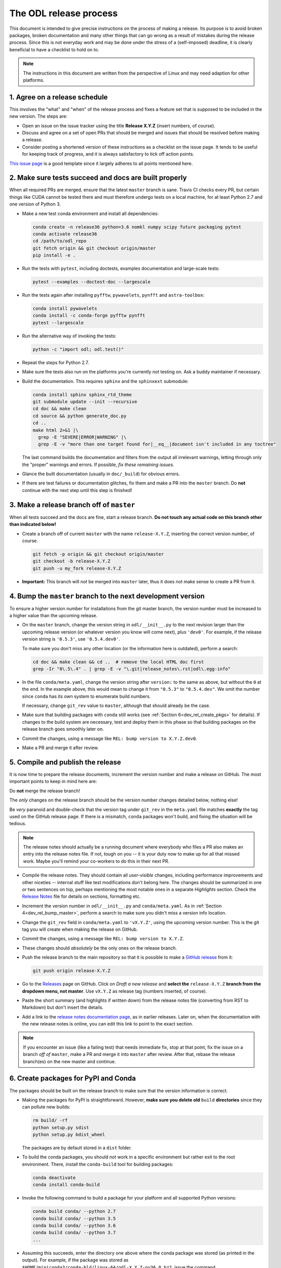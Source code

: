.. _dev_release:

#######################
The ODL release process
#######################

This document is intended to give precise instructions on the process of making a release.
Its purpose is to avoid broken packages, broken documentation and many other things that can go wrong as a result of mistakes during the release process.
Since this is not everyday work and may be done under the stress of a (self-imposed) deadline, it is clearly beneficial to have a checklist to hold on to.

.. note::
    The instructions in this document are written from the perspective of Linux and may need adaption for other platforms.


.. _dev_rel_release_schedule:

1. Agree on a release schedule
------------------------------
This involves the "what" and "when" of the release process and fixes a feature set that is supposed to be included in the new version.
The steps are:

- Open an issue on the issue tracker using the title **Release X.Y.Z** (insert numbers, of course).
- Discuss and agree on a set of open PRs that should be merged and issues that should be resolved before making a release.
- Consider posting a shortened version of these instructions as a checklist on the issue page.
  It tends to be useful for keeping track of progress, and it is always satisfactory to tick off action points.

`This issue page <https://github.com/odlgroup/odl/issues/1335>`_ is a good template since it largely adheres to all points mentioned here.


.. _dev_rel_master_ok:

2. Make sure tests succeed and docs are built properly
------------------------------------------------------
When all required PRs are merged, ensure that the latest ``master`` branch is sane. Travis CI checks every PR, but certain things like CUDA cannot be tested there and must therefore undergo tests on a local machine, for at least Python 2.7 and one version of Python 3.

- Make a new test conda environment and install all dependencies:

  .. code-block:: bash

    conda create -n release36 python=3.6 nomkl numpy scipy future packaging pytest
    conda activate release36
    cd /path/to/odl_repo
    git fetch origin && git checkout origin/master
    pip install -e .

- Run the tests with ``pytest``, including doctests, examples documentation and large-scale tests:

  .. code-block:: bash

    pytest --examples --doctest-doc --largescale

- Run the tests again after installing ``pyfftw``, ``pywavelets``, ``pynfft`` and ``astra-toolbox``:

  .. code-block:: bash

     conda install pywavelets
     conda install -c conda-forge pyfftw pynfft
     pytest --largescale

- Run the alternative way of invoking the tests:

  .. code-block:: bash

     python -c "import odl; odl.test()"

- Repeat the steps for Python 2.7.
- Make sure the tests also run on the platforms you're currently *not* testing on.
  Ask a buddy maintainer if necessary.
- Build the documentation.
  This requires ``sphinx`` and the ``sphinxext`` submodule:

  .. code-block:: bash

    conda install sphinx sphinx_rtd_theme
    git submodule update --init --recursive
    cd doc && make clean
    cd source && python generate_doc.py
    cd ..
    make html 2>&1 |\
      grep -E "SEVERE|ERROR|WARNING" |\
      grep -E -v "more than one target found for|__eq__|document isn't included in any toctree"

  The last command builds the documentation and filters from the output all irrelevant warnings, letting through only the "proper" warnings and errors.
  If possible, *fix these remaining issues*.
- Glance the built documentation (usually in ``doc/_build``) for obvious errors.
- If there are test failures or documentation glitches, fix them and make a PR into the ``master`` branch.
  Do **not** continue with the next step until this step is finished!


.. _dev_rel_release_branch:

3. Make a release branch off of ``master``
------------------------------------------
When all tests succeed and the docs are fine, start a release branch.
**Do not touch any actual code on this branch other than indicated below!**

- Create a branch off of current ``master`` with the name ``release-X.Y.Z``, inserting the correct version number, of course.

  .. code-block:: bash

    git fetch -p origin && git checkout origin/master
    git checkout -b release-X.Y.Z
    git push -u my_fork release-X.Y.Z

- **Important:** This branch will *not* be merged into ``master`` later, thus it does not make sense to create a PR from it.


.. _dev_rel_bump_master:

4. Bump the ``master`` branch to the next development version
-------------------------------------------------------------
To ensure a higher version number for installations from the git master branch, the version number must be increased to a higher value than the upcoming release.

- On the ``master`` branch, change the version string in ``odl/__init__.py`` to the next revision larger than the upcoming release version (or whatever version you know will come next), plus ``'dev0'``.
  For example, if the release version string is ``'0.5.3'``, use ``'0.5.4.dev0'``.

  To make sure you don't miss any other location (or the information here is outdated), perform a search:

  .. code-block:: bash

    cd doc && make clean && cd ..  # remove the local HTML doc first
    grep -Ir "0\.5\.4" . | grep -E -v "\.git|release_notes\.rst|odl\.egg-info"

- In the file ``conda/meta.yaml``, change the version string after ``version:`` to the same as above, but without the ``0`` at the end.
  In the example above, this would mean to change it from ``"0.5.3"`` to ``"0.5.4.dev"``.
  We omit the number since ``conda`` has its own system to enumerate build numbers.

  If necessary, change ``git_rev`` value to ``master``, although that should already be the case.

- Make sure that building packages with ``conda`` still works (see :ref:`Section 6<dev_rel_create_pkgs>` for details).
  If changes to the build system are necessary, test and deploy them in this phase so that building packages on the release branch goes smoothly later on.
- Commit the changes, using a message like ``REL: bump version to X.Y.Z.dev0``.
- Make a PR and merge it after review.


.. _dev_rel_publish:

5. Compile and publish the release
----------------------------------
It is now time to prepare the release documents, increment the version number and make a release on GitHub.
The most important points to keep in mind here are:

Do **not** merge the release branch!

The *only* changes on the release branch should be the version number changes detailed below, nothing else!

Be *very* paranoid and double-check that the version tag under ``git_rev`` in the ``meta.yaml`` file matches **exactly** the tag used on the GitHub release page.
If there is a mismatch, ``conda`` packages won't build, and fixing the situation will be tedious.

.. note::
    The release notes should actually be a running document where everybody who files a PR also makes an entry into the release notes file.
    If not, tough on you -- it is your duty now to make up for all that missed work.
    Maybe you'll remind your co-workers to do this in their next PR.

- Compile the release notes.
  They should contain all *user-visible* changes, including performance improvements and other niceties -- internal stuff like test modifications don't belong here.
  The changes should be summarized in one or two sentences on top, perhaps mentioning the most notable ones in a separate *Highlights* section.
  Check the `Release Notes <https://github.com/odlgroup/odl/blob/master/doc/source/release_notes.rst>`_ file for details on sections, formatting etc.
- Increment the version number in ``odl/__init__.py`` and ``conda/meta.yaml``.
  As in :ref:`Section 4<dev_rel_bump_master>`, perform a search to make sure you didn't miss a version info location.
- Change the ``git_rev`` field in ``conda/meta.yaml`` to ``'vX.Y.Z'``, using the upcoming version number.
  This is the git tag you will create when making the release on GitHub.
- Commit the changes, using a message like ``REL: bump version to X.Y.Z``.
- These changes should *absolutely* be the only ones on the release branch.
- Push the release branch to the main repository so that it is possible to make a `GitHub release <https://github.com/odlgroup/odl/releases>`_ from it:

  .. code-block:: bash

    git push origin release-X.Y.Z

- Go to the `Releases <https://github.com/odlgroup/odl/releases>`_ page on GitHub.
  Click on *Draft a new release* and **select the** ``release-X.Y.Z`` **branch from the dropdown menu, not master**.
  Use ``vX.Y.Z`` as release tag (numbers inserted, of course).
- Paste the short summary (and highlights if written down) from the release notes file (converting from RST to Markdown) but don't insert the details.
- Add a link to the `release notes documentation page <https://odlgroup.github.io/odl/release_notes.html>`_, as in earlier releases.
  Later on, when the documentation with the new release notes is online, you can edit this link to point to the exact section.

.. note::

    If you encounter an issue (like a failing test) that needs immediate fix, stop at that point, fix the issue on a branch *off of* ``master``, make a PR and merge it into ``master`` after review.
    After that, rebase the release branch(es) on the new master and continue.

.. _dev_rel_create_pkgs:

6. Create packages for PyPI and Conda
-------------------------------------
The packages should be built on the release branch to make sure that the version information is correct.

- Making the packages for PyPI is straightforward.
  However, **make sure you delete old** ``build`` **directories** since they can pollute new builds:

  .. code-block:: bash

    rm build/ -rf
    python setup.py sdist
    python setup.py bdist_wheel

  The packages are by default stored in a ``dist`` folder.

- To build the conda packages, you should *not* work in a specific environment but rather exit to the root environment.
  There, install the ``conda-build`` tool for building packages:

  .. code-block:: bash

    conda deactivate
    conda install conda-build

- Invoke the following command to build a package for your platform and all supported Python versions:

  .. code-block:: bash

    conda build conda/ --python 2.7
    conda build conda/ --python 3.5
    conda build conda/ --python 3.6
    conda build conda/ --python 3.7
    ...

- Assuming this succeeds, enter the directory one above where the conda package was stored (as printed in the output).
  For example, if the package was stored as ``$HOME/miniconda3/conda-bld/linux-64/odl-X.Y.Z-py36_0.bz2``, issue the command

  .. code-block:: bash

    cd $HOME/miniconda3/conda-bld/

  In this directory, for each Python version "translate" the package to all platforms since ODL is actually platform-independent:

  .. code-block:: bash

    conda convert --platform all <package>

  Replace ``<package>`` by the package file as built by the previous ``conda build`` command.


.. _dev_rel_test_pkgs:

7. Test installing the PyPI packages and check them
---------------------------------------------------
Before actually uploading packages to "official" servers, first install the local packages and run the unit tests.
Since ``conda-build`` already does this while creating the packages, we can focus on the PyPI packages here.

- Install directly from the source package (``*.tar.gz``) or the wheel (``*.whl``) into a new conda environment:

  .. code-block:: bash

    conda deactivate
    conda create -n pypi_install pytest python=X.Y  # choose Python version
    conda activate pypi_install
    cd /path/to/odl_repo
    cd dist
    pip install <pkg_filename>
    python -c "import odl; odl.test()"

  .. warning::

    Make sure that you're not in the repository root directory while testing, since this can confuse the ``import odl`` command.
    The installed package should be tested, not the code repository.


.. _dev_rel_upload_pkgs:

8. Upload the packages to the official locations
------------------------------------------------
Installing the packages works, now it's time to put them out into the wild.

- Install the ``twine`` package for uploading packages to PyPI in your working environment:

  .. code-block:: bash

    conda deactivate
    conda activate release36
    conda install twine

- Upload the source package and the wheel to the PyPI server using ``twine``:

  .. code-block:: bash

    cd /path/to/odl_repo
    twine upload -u odlgroup dist/<pkg_filename>

  This requires the access credentials for the ``odlgroup`` user on PyPI -- the maintainers have them.

- Upload the conda packages to the ``odlgroup`` channel in the Anaconda cloud.
  The upload requires the ``anaconda-client`` package:

  .. code-block:: bash

    conda install anaconda-client
    cd $HOME/miniconda3/conda-bld
    anaconda upload -u odlgroup `find . -name "odl-X.Y.Z*"`

  For this step, you need the access credentials for the ``odlgroup`` user on the Anaconda server.
  Talk to the maintainers to get them.

.. _dev_rel_merge_release_pr:


Done!
-----
Time to clean up, i.e., remove temporary conda environments, run ``conda build purge``, remove files in ``dist`` and ``build`` generated for the PyPI packages, etc.
